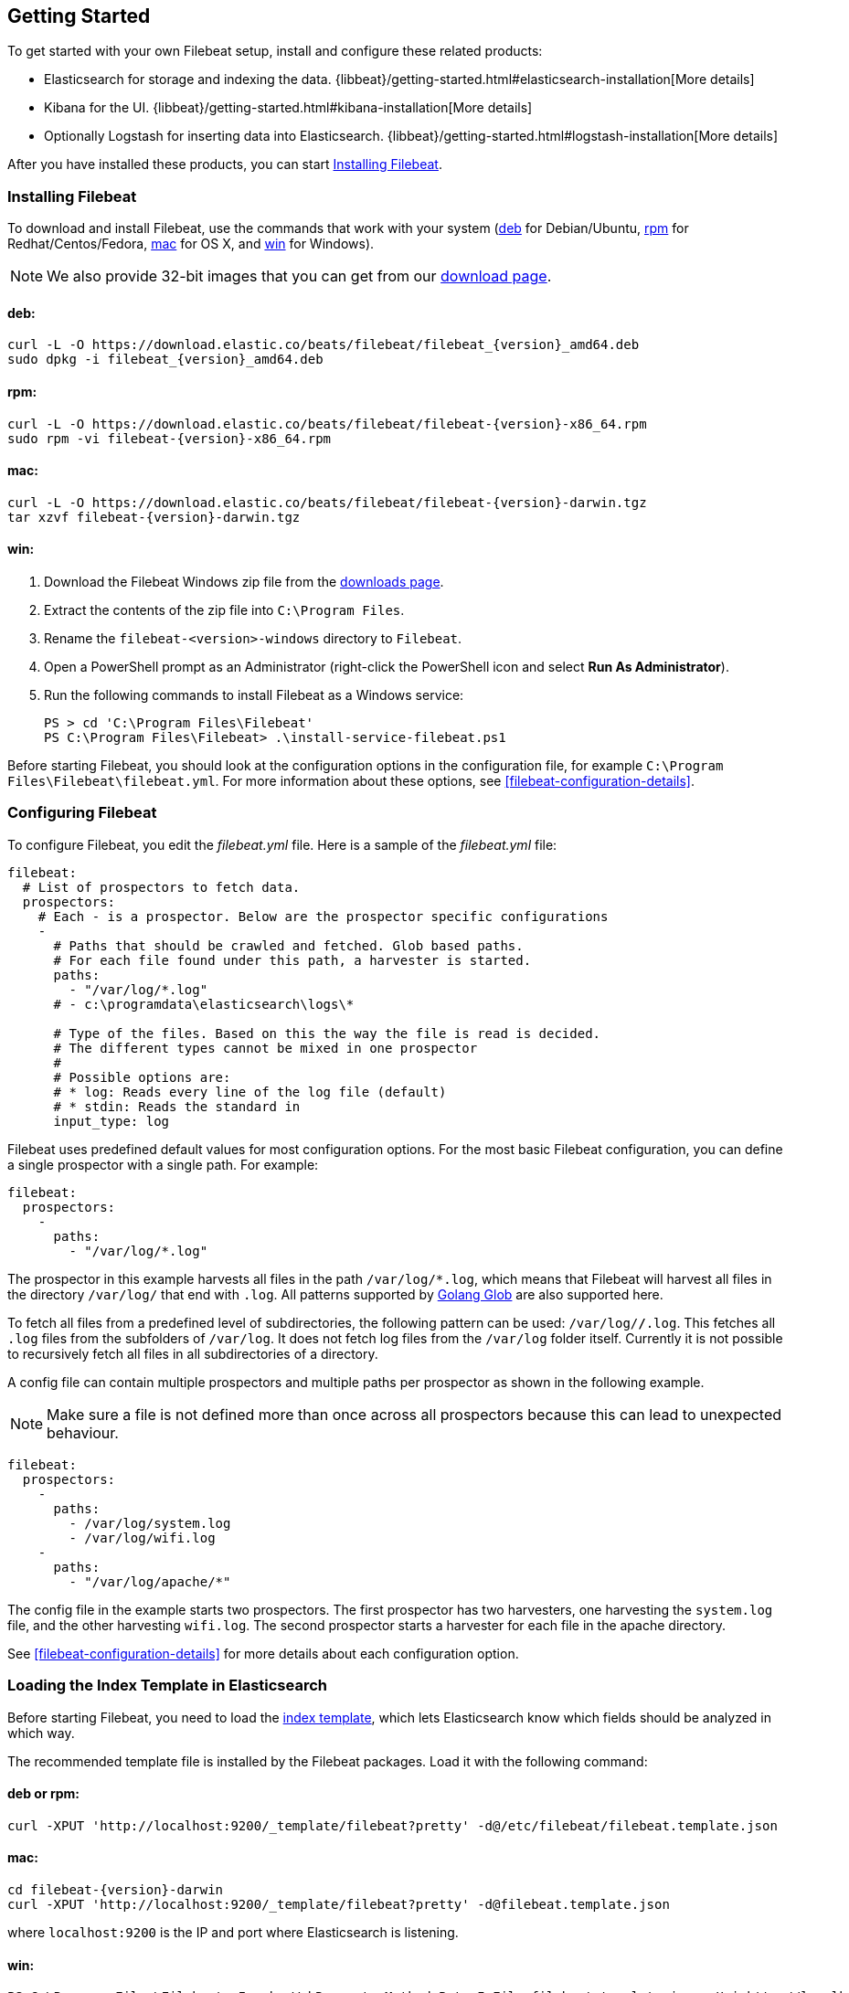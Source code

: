 [[filebeat-getting-started]]
== Getting Started

To get started with your own Filebeat setup, install and configure these related products:

 * Elasticsearch for storage and indexing the data. {libbeat}/getting-started.html#elasticsearch-installation[More details]
 * Kibana for the UI. {libbeat}/getting-started.html#kibana-installation[More details]
 * Optionally Logstash for inserting data into Elasticsearch. {libbeat}/getting-started.html#logstash-installation[More details]

After you have installed these products, you can start <<filebeat-installation>>.

[[filebeat-installation]]
=== Installing Filebeat

To download and install Filebeat, use the commands that work with your system
(<<deb, deb>> for Debian/Ubuntu, <<rpm, rpm>> for Redhat/Centos/Fedora, <<mac,
mac>> for OS X, and <<win, win>> for Windows).

NOTE: We also provide 32-bit images that you can get from our
https://www.elastic.co/downloads/beats/filebeat[download page].

[[deb]]
==== deb:

["source","sh",subs="attributes,callouts"]
------------------------------------------------
curl -L -O https://download.elastic.co/beats/filebeat/filebeat_{version}_amd64.deb
sudo dpkg -i filebeat_{version}_amd64.deb
------------------------------------------------

[[rpm]]
==== rpm:

["source","sh",subs="attributes,callouts"]
------------------------------------------------
curl -L -O https://download.elastic.co/beats/filebeat/filebeat-{version}-x86_64.rpm
sudo rpm -vi filebeat-{version}-x86_64.rpm
------------------------------------------------

[[mac]]
==== mac:

["source","sh",subs="attributes,callouts"]
------------------------------------------------
curl -L -O https://download.elastic.co/beats/filebeat/filebeat-{version}-darwin.tgz
tar xzvf filebeat-{version}-darwin.tgz
------------------------------------------------

[[win]]
==== win:

. Download the Filebeat Windows zip file from the
https://www.elastic.co/downloads/beats/filebeat[downloads page].

. Extract the contents of the zip file into `C:\Program Files`.

. Rename the `filebeat-<version>-windows` directory to `Filebeat`.

. Open a PowerShell prompt as an Administrator (right-click the PowerShell icon and select *Run As Administrator*).

. Run the following commands to install Filebeat as a Windows service:
+
[source,shell]
----------------------------------------------------------------------
PS > cd 'C:\Program Files\Filebeat'
PS C:\Program Files\Filebeat> .\install-service-filebeat.ps1
----------------------------------------------------------------------

Before starting Filebeat, you should look at the configuration options in the configuration
file, for example `C:\Program Files\Filebeat\filebeat.yml`. For more information about these options,
see <<filebeat-configuration-details>>.

[[filebeat-configuration]]
=== Configuring Filebeat

To configure Filebeat, you edit the _filebeat.yml_ file. Here is a sample of
the _filebeat.yml_ file:

[source,yaml]
-------------------------------------------------------------------------------------
filebeat:
  # List of prospectors to fetch data.
  prospectors:
    # Each - is a prospector. Below are the prospector specific configurations
    -
      # Paths that should be crawled and fetched. Glob based paths.
      # For each file found under this path, a harvester is started.
      paths:
        - "/var/log/*.log"
      # - c:\programdata\elasticsearch\logs\*

      # Type of the files. Based on this the way the file is read is decided.
      # The different types cannot be mixed in one prospector
      #
      # Possible options are:
      # * log: Reads every line of the log file (default)
      # * stdin: Reads the standard in
      input_type: log
-------------------------------------------------------------------------------------

Filebeat uses predefined default values for most configuration options. For the most basic
Filebeat configuration, you can define a single prospector with a single path. For example:

[source,yaml]
-------------------------------------------------------------------------------------
filebeat:
  prospectors:
    -
      paths:
        - "/var/log/*.log"
-------------------------------------------------------------------------------------

The prospector in this example harvests all files in the path `/var/log/*.log`, which means
that Filebeat will harvest all files in the directory `/var/log/` that end with `.log`. All patterns supported
by https://golang.org/pkg/path/filepath/#Glob[Golang Glob] are also supported here.

To fetch all files from a predefined level of subdirectories, the following pattern can be used:
`/var/log/*/*.log`. This fetches all `.log` files from the subfolders of `/var/log`. It does not
fetch log files from the `/var/log` folder itself. Currently it is not possible to recursively
fetch all files in all subdirectories of a directory.

A config file can contain multiple prospectors and multiple paths per prospector
as shown in the following example.

NOTE: Make sure a file is not defined more than once across all prospectors because this can lead
to unexpected behaviour.

[source,yaml]
-------------------------------------------------------------------------------------
filebeat:
  prospectors:
    -
      paths:
        - /var/log/system.log
        - /var/log/wifi.log
    -
      paths:
        - "/var/log/apache/*"
-------------------------------------------------------------------------------------

The config file in the example starts two prospectors. The first prospector has two harvesters,
one harvesting the `system.log` file, and the other harvesting `wifi.log`. The second prospector
starts a harvester for each file in the apache directory.

See <<filebeat-configuration-details>> for more details about each configuration option.

[[filebeat-template]]
=== Loading the Index Template in Elasticsearch

Before starting Filebeat, you need to load the
http://www.elastic.co/guide/en/elasticsearch/reference/current/indices-templates.html[index
template], which lets Elasticsearch know which fields should be analyzed
in which way.

The recommended template file is installed by the Filebeat packages. Load it with the
following command:

==== deb or rpm:

[source,shell]
----------------------------------------------------------------------
curl -XPUT 'http://localhost:9200/_template/filebeat?pretty' -d@/etc/filebeat/filebeat.template.json
----------------------------------------------------------------------

==== mac:

["source","sh",subs="attributes,callouts"]
----------------------------------------------------------------------
cd filebeat-{version}-darwin
curl -XPUT 'http://localhost:9200/_template/filebeat?pretty' -d@filebeat.template.json
----------------------------------------------------------------------

where `localhost:9200` is the IP and port where Elasticsearch is listening.

==== win:

["source","sh",subs="attributes,callouts"]
----------------------------------------------------------------------
PS C:\Program Files\Filebeat> Invoke-WebRequest -Method Put -InFile filebeat.template.json -Uri http://localhost:9200/_template/filebeat?pretty
----------------------------------------------------------------------

where `localhost:9200` is the IP and port where Elasticsearch is listening.

=== Setting Up Filebeat to Use Logstash

If you want to use Logstash to perform additional processing on the data collected by
Filebeat, you need to set up Filebeat to use Logstash. For detailed steps, see
{libbeat}/getting-started.html#logstash-setup[Setting Up Logstash].


=== Running Filebeat

Run Filebeat by issuing the appropriate command for your platform.

==== deb:

[source,shell]
----------------------------------------------------------------------
sudo /etc/init.d/filebeat start
----------------------------------------------------------------------

==== rpm:

[source,shell]
----------------------------------------------------------------------
sudo /etc/init.d/filebeat start
----------------------------------------------------------------------

==== mac:

[source,shell]
----------------------------------------------------------------------
sudo ./filebeat -e -c filebeat.yml -d "publish"
----------------------------------------------------------------------

==== win:

[source,shell]
----------------------------------------------------------------------
PS C:\Program Files\Filebeat> Start-Service filebeat
----------------------------------------------------------------------

By default, Windows log files are stored in `C:\ProgramData\filebeat\Logs`.

Filebeat is now ready to send log files to your defined output.

Enjoy!

